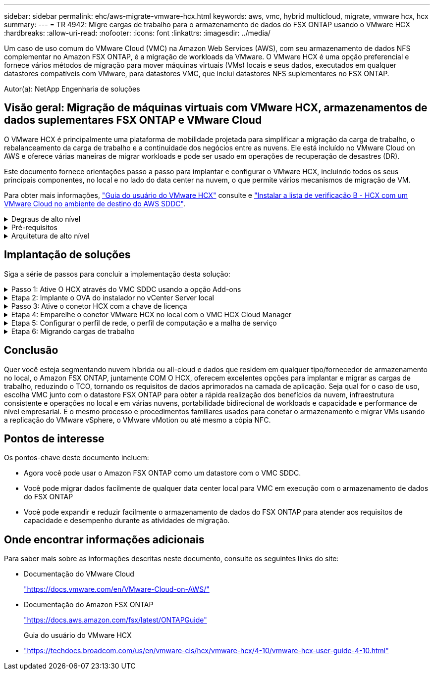 ---
sidebar: sidebar 
permalink: ehc/aws-migrate-vmware-hcx.html 
keywords: aws, vmc, hybrid multicloud, migrate, vmware hcx, hcx 
summary:  
---
= TR 4942: Migre cargas de trabalho para o armazenamento de dados do FSX ONTAP usando o VMware HCX
:hardbreaks:
:allow-uri-read: 
:nofooter: 
:icons: font
:linkattrs: 
:imagesdir: ../media/


[role="lead"]
Um caso de uso comum do VMware Cloud (VMC) na Amazon Web Services (AWS), com seu armazenamento de dados NFS complementar no Amazon FSX ONTAP, é a migração de workloads da VMware. O VMware HCX é uma opção preferencial e fornece vários métodos de migração para mover máquinas virtuais (VMs) locais e seus dados, executados em qualquer datastores compatíveis com VMware, para datastores VMC, que inclui datastores NFS suplementares no FSX ONTAP.

Autor(a): NetApp Engenharia de soluções



== Visão geral: Migração de máquinas virtuais com VMware HCX, armazenamentos de dados suplementares FSX ONTAP e VMware Cloud

O VMware HCX é principalmente uma plataforma de mobilidade projetada para simplificar a migração da carga de trabalho, o rebalanceamento da carga de trabalho e a continuidade dos negócios entre as nuvens. Ele está incluído no VMware Cloud on AWS e oferece várias maneiras de migrar workloads e pode ser usado em operações de recuperação de desastres (DR).

Este documento fornece orientações passo a passo para implantar e configurar o VMware HCX, incluindo todos os seus principais componentes, no local e no lado do data center na nuvem, o que permite vários mecanismos de migração de VM.

Para obter mais informações, https://techdocs.broadcom.com/us/en/vmware-cis/hcx/vmware-hcx/4-10/vmware-hcx-user-guide-4-10.html["Guia do usuário do VMware HCX"^] consulte e https://techdocs.broadcom.com/us/en/vmware-cis/hcx/vmware-hcx/4-10/getting-started-with-vmware-hcx-4-10/install-checklist-b-hcx-with-a-vmc-sddc-instance.html["Instalar a lista de verificação B - HCX com um VMware Cloud no ambiente de destino do AWS SDDC"^].

.Degraus de alto nível
[%collapsible]
====
Esta lista fornece as etapas de alto nível para instalar e configurar o VMware HCX:

. Ative O HCX para o data center definido por software VMC (SDDC) por meio do console do VMware Cloud Services.
. Baixe e implante o instalador do conetor HCX OVA no vCenter Server local.
. Ative O HCX com uma chave de licença.
. Emparelhe o conetor VMware HCX no local com o VMC HCX Cloud Manager.
. Configure o perfil de rede, o perfil de computação e a malha de serviço.
. (Opcional) execute a extensão de rede para estender a rede e evitar re-IP.
. Valide o status do dispositivo e verifique se a migração é possível.
. Migrar os workloads de VM.


====
.Pré-requisitos
[%collapsible]
====
Antes de começar, certifique-se de que os seguintes pré-requisitos são atendidos. Para obter mais informações, https://techdocs.broadcom.com/us/en/vmware-cis/hcx/vmware-hcx/4-10/vmware-hcx-user-guide-4-10/preparing-for-hcx-installations.html["Preparação para a instalação"^]consulte . Depois que os pré-requisitos estiverem em vigor, incluindo conetividade, configure e ative O HCX gerando uma chave de licença do VMware HCX Console no VMC. Depois que O HCX é ativado, o vCenter Plug-in é implantado e pode ser acessado usando o vCenter Console para gerenciamento.

Os seguintes passos de instalação devem ser concluídos antes de prosseguir com a ativação e implementação DO HCX:

. Use um VMC SDDC existente ou crie um novo SDDC seguindo este link:aws-setup.html["Ligação NetApp"^] ou este https://docs.vmware.com/en/VMware-Cloud-on-AWS/services/com.vmware.vmc-aws.getting-started/GUID-EF198D55-03E3-44D1-AC48-6E2ABA31FF02.html["Link da VMware"^].
. O caminho de rede do ambiente do vCenter local para o VMC SDDC deve suportar a migração de VMs usando o vMotion.
. Certifique-se de que as necessárias https://techdocs.broadcom.com/us/en/vmware-cis/hcx/vmware-hcx/4-10/vmware-hcx-user-guide-4-10/preparing-for-hcx-installations/network-port-and-protocol-requirements.html["regras e portas de firewall"^] sejam permitidas para o tráfego do vMotion entre o vCenter Server no local e o SDDC vCenter.
. O volume NFS do FSX ONTAP deve ser montado como um armazenamento de dados suplementar no VMC SDDC. Para anexar os armazenamentos de dados NFS ao cluster apropriado, siga as etapas descritas neste link:aws-native-overview.html["Ligação NetApp"^] ou https://docs.vmware.com/en/VMware-Cloud-on-AWS/services/com.vmware.vmc-aws-operations/GUID-D55294A3-7C40-4AD8-80AA-B33A25769CCA.html["Link da VMware"^] neste .


====
.Arquitetura de alto nível
[%collapsible]
====
Para fins de teste, o ambiente de laboratório no local usado para essa validação foi conetado por meio de uma VPN site a site à AWS VPC, que permitia a conetividade local à AWS e ao VMware Cloud SDDC por meio do gateway de trânsito externo. Fluxos de tráfego DE migração e extensão de rede HCX pela Internet entre SDDC de destino na nuvem local e VMware. Essa arquitetura pode ser modificada para usar interfaces virtuais privadas do Direct Connect.

A imagem seguinte representa a arquitetura de alto nível.

image:fsx-hcx-image1.png["Figura que mostra a caixa de diálogo de entrada/saída ou que representa o conteúdo escrito"]

====


== Implantação de soluções

Siga a série de passos para concluir a implementação desta solução:

.Passo 1: Ative O HCX através do VMC SDDC usando a opção Add-ons
[%collapsible]
====
Para executar a instalação, execute as seguintes etapas:

. Faça login no Console do VMC em https://vmc.vmware.com/home["vmc.vmware.com"^] e acesse o Inventário.
. Para selecionar o SDDC e os Add- ons de acesso apropriados, clique em Exibir detalhes no SDDC e selecione a guia Add ons.
. Clique em Ativar para VMware HCX.
+

NOTE: Esta etapa leva até 25 minutos para ser concluída.

+
image:fsx-hcx-image2.png["Figura que mostra a caixa de diálogo de entrada/saída ou que representa o conteúdo escrito"]

. Após a conclusão da implantação, valide a implantação confirmando que O HCX Manager e seus plug-ins associados estão disponíveis no vCenter Console.
. Crie os firewalls de gateway de gerenciamento apropriados para abrir as portas necessárias para acessar O HCX Cloud Manager. O HCX Cloud Manager agora está pronto para operações HCX.


====
.Etapa 2: Implante o OVA do instalador no vCenter Server local
[%collapsible]
====
Para que o conetor local se comunique com o HCX Manager no VMC, certifique-se de que as portas de firewall apropriadas estejam abertas no ambiente local.

. No Console do VMC, navegue até o Painel HCX, vá para Administração e selecione a guia Atualização de sistemas. Clique em solicitar uma ligação de transferência para a imagem OVA do conetor HCX.
. Com o conetor HCX baixado, implante o OVA no vCenter Server no local. Clique com o botão direito do Mouse no vSphere Cluster e selecione a opção Deploy OVF Template (implantar modelo OVF).
+
image:fsx-hcx-image5.png["Figura que mostra a caixa de diálogo de entrada/saída ou que representa o conteúdo escrito"]

. Insira as informações necessárias no assistente implantar modelo OVF, clique em Avançar e em concluir para implantar o OVA do conetor VMware HCX.
. Ligue o dispositivo virtual manualmente.para obter instruções passo a passo, vá para https://docs.vmware.com/en/VMware-HCX/services/user-guide/GUID-BFD7E194-CFE5-4259-B74B-991B26A51758.html["Guia do usuário do VMware HCX"^].


====
.Passo 3: Ative o conetor HCX com a chave de licença
[%collapsible]
====
Depois de implantar o VMware HCX Connector OVA no local e iniciar o dispositivo, execute as etapas a seguir para ativar o conetor HCX. Gere a chave de licença do VMware HCX Console no VMC e insira a licença durante a configuração do conetor VMware HCX.

. No VMware Cloud Console, vá para Inventário, selecione o SDDC e clique em Exibir detalhes. Na guia Add ons, no bloco VMware HCX, clique em Open HCX.
. Na guia chaves de ativação, clique em criar chave de ativação. Selecione o tipo de sistema como conetor HCX e clique em confirmar para gerar a chave. Copie a chave de ativação.
+
image:fsx-hcx-image7.png["Figura que mostra a caixa de diálogo de entrada/saída ou que representa o conteúdo escrito"]

+

NOTE: É necessária uma chave separada para cada conetor HCX implantado no local.

. Faça login no VMware HCX Connector no local `"https://hcxconnectorIP:9443"` usando credenciais de administrador.
+

NOTE: Use a senha definida durante a implantação DO OVA.

. Na seção Licenciamento, insira a chave de ativação copiada da etapa 2 e clique em Ativar.
+

NOTE: O conetor HCX no local deve ter acesso à Internet para que a ativação seja concluída com sucesso.

. Em Datacenter Location, forneça o local desejado para instalar o VMware HCX Manager on-premises. Clique em continuar.
. Em Nome do sistema, atualize o nome e clique em continuar.
. Selecione Sim e, em seguida, continuar.
. Em conetar seu vCenter, forneça o endereço IP ou o nome de domínio totalmente qualificado (FQDN) e as credenciais para o vCenter Server e clique em continuar.
+

NOTE: Use o FQDN para evitar problemas de comunicação mais tarde.

. Em Configurar SSO/PSC, forneça o endereço FQDN ou IP do controlador de Serviços de Plataforma e clique em continuar.
+

NOTE: Insira o endereço IP ou FQDN do vCenter Server.

. Verifique se as informações foram inseridas corretamente e clique em Reiniciar.
. Depois de concluído, o vCenter Server é exibido como verde. Tanto o vCenter Server quanto o SSO devem ter os parâmetros de configuração corretos, que devem ser os mesmos da página anterior.
+

NOTE: Esse processo deve levar aproximadamente 10 a 20 minutos e o plug-in deve ser adicionado ao vCenter Server.



image:fsx-hcx-image8.png["Figura que mostra a caixa de diálogo de entrada/saída ou que representa o conteúdo escrito"]

====
.Etapa 4: Emparelhe o conetor VMware HCX no local com o VMC HCX Cloud Manager
[%collapsible]
====
. Para criar um par de sites entre o vCenter Server no local e o VMC SDDC, faça login no vCenter Server no local e acesse o plug-in do HCX vSphere Web Client.
+
image:fsx-hcx-image9.png["Figura que mostra a caixa de diálogo de entrada/saída ou que representa o conteúdo escrito"]

. Em infra-estrutura, clique em Adicionar um emparelhamento de local. Para autenticar o site remoto, insira o URL ou endereço IP do VMC HCX Cloud Manager e as credenciais para a função CloudAdmin.
+
image:fsx-hcx-image10.png["Figura que mostra a caixa de diálogo de entrada/saída ou que representa o conteúdo escrito"]

+

NOTE: As informações DO HCX podem ser recuperadas a partir da página Configurações do SDDC.

+
image:fsx-hcx-image11.png["Figura que mostra a caixa de diálogo de entrada/saída ou que representa o conteúdo escrito"]

+
image:fsx-hcx-image12.png["Figura que mostra a caixa de diálogo de entrada/saída ou que representa o conteúdo escrito"]

. Para iniciar o emparelhamento de sites, clique em ligar.
+

NOTE: O VMware HCX Connector deve ser capaz de se comunicar com o HCX Cloud Manager IP através da porta 443.

. Depois de criar o emparelhamento, o emparelhamento de local recém-configurado está disponível no painel HCX.


====
.Etapa 5: Configurar o perfil de rede, o perfil de computação e a malha de serviço
[%collapsible]
====
O dispositivo VMware HCX Interconnect (HCX-IX) fornece recursos de túnel seguros pela Internet e conexões privadas ao site de destino que permitem replicação e recursos baseados em vMotion. A interconexão fornece criptografia, engenharia de tráfego e um SD-WAN. Para criar o dispositivo de interconexão HCI-IX, siga estas etapas:

. Em infra-estrutura, selecione Interconnect > Multi-Site Service Mesh > Compute Profiles > Create Compute Profile.
+

NOTE: Os perfis de computação contêm os parâmetros de computação, armazenamento e implantação de rede necessários para implantar um dispositivo virtual de interconexão. Eles também especificam qual parte do data center da VMware será acessível ao serviço HCX.

+
Para obter instruções detalhadas, https://techdocs.broadcom.com/us/en/vmware-cis/hcx/vmware-hcx/4-10/vmware-hcx-user-guide-4-10/configuring-and-managing-the-hcx-interconnect/configuring-the-hcx-service-mesh/create-a-compute-profile.html["Criando um perfil de computação"^] consulte .

+
image:fsx-hcx-image13.png["Figura que mostra a caixa de diálogo de entrada/saída ou que representa o conteúdo escrito"]

. Depois que o perfil de computação for criado, crie o perfil de rede selecionando malha de serviço multi-site > Perfis de rede > criar perfil de rede.
. O perfil de rede define um intervalo de endereços IP e redes que serão usadas pelo HCX para seus dispositivos virtuais.
+

NOTE: Isso exigirá dois ou mais endereços IP. Esses endereços IP serão atribuídos da rede de gerenciamento a dispositivos virtuais.

+
image:fsx-hcx-image14.png["Figura que mostra a caixa de diálogo de entrada/saída ou que representa o conteúdo escrito"]

+
Para obter instruções detalhadas, https://techdocs.broadcom.com/us/en/vmware-cis/hcx/vmware-hcx/4-10/vmware-hcx-user-guide-4-10/configuring-and-managing-the-hcx-interconnect/configuring-the-hcx-service-mesh/create-a-network-profile.html["Criando um perfil de rede"^] consulte .

+

NOTE: Se você estiver se conetando com uma SD-WAN pela Internet, você terá que reservar IPs públicos na seção rede e Segurança.

. Para criar uma malha de serviço, selecione a guia malha de serviço dentro da opção Interconnect e selecione locais SDDC locais e VMC.
+
A malha de serviço estabelece um par de perfis de rede e computação local e remoto.

+
image:fsx-hcx-image15.png["Figura que mostra a caixa de diálogo de entrada/saída ou que representa o conteúdo escrito"]

+

NOTE: Parte desse processo envolve a implantação de DISPOSITIVOS HCX que serão configurados automaticamente nos locais de origem e destino, criando uma malha de transporte segura.

. Selecione os perfis de computação de origem e remota e clique em continuar.
+
image:fsx-hcx-image16.png["Figura que mostra a caixa de diálogo de entrada/saída ou que representa o conteúdo escrito"]

. Selecione o serviço a ser ativado e clique em continuar.
+
image:fsx-hcx-image17.png["Figura que mostra a caixa de diálogo de entrada/saída ou que representa o conteúdo escrito"]

+

NOTE: É necessária uma licença HCX Enterprise para migração assistida por replicação vMotion, integração SRM e migração assistida por SO.

. Crie um nome para a malha de serviço e clique em concluir para iniciar o processo de criação. A implantação deve levar aproximadamente 30 minutos para ser concluída. Depois que a malha de serviço é configurada, a infraestrutura virtual e a rede necessárias para migrar as VMs de carga de trabalho foram criadas.
+
image:fsx-hcx-image18.png["Figura que mostra a caixa de diálogo de entrada/saída ou que representa o conteúdo escrito"]



====
.Etapa 6: Migrando cargas de trabalho
[%collapsible]
====
O HCX fornece serviços de migração bidirecional entre dois ou mais ambientes distintos, como SDDCs locais e VMC. As cargas de trabalho de aplicações podem ser migradas de e para locais ativados POR HCX usando uma variedade de tecnologias de migração, como migração em massa HCX, HCX vMotion, HCX Replication Assisted vMotion (disponível com edição HCX Enterprise) e HCX os Assisted Migration (disponível com edição HCX Enterprise).

Para saber mais sobre as tecnologias de MIGRAÇÃO HCX disponíveis, consulte https://techdocs.broadcom.com/us/en/vmware-cis/hcx/vmware-hcx/4-10/vmware-hcx-user-guide-4-10/migrating-virtual-machines-with-vmware-hcx/vmware-hcx-migration-types.html["Tipos de migração VMware HCX"^]

O dispositivo HCX-IX usa o serviço Mobility Agent para executar migrações vMotion, Cold e Replication Assisted vMotion (RAV).


NOTE: O dispositivo HCX-IX adiciona o serviço Mobility Agent como um objeto host no vCenter Server. Os recursos de processador, memória, armazenamento e rede exibidos neste objeto não representam o consumo real no hypervisor físico que hospeda o dispositivo IX.

image:fsx-hcx-image19.png["Figura que mostra a caixa de diálogo de entrada/saída ou que representa o conteúdo escrito"]

.VMware HCX vMotion
[%collapsible]
=====
Esta secção descreve o mecanismo HCX vMotion. Essa tecnologia de migração usa o protocolo VMware vMotion para migrar uma VM para VMC SDDC. A opção de migração do vMotion é usada para migrar o estado da VM de uma única VM de cada vez. Não há interrupção de serviço durante este método de migração.


NOTE: A extensão de rede deve estar em vigor (para o grupo de portas no qual a VM está conetada) para migrar a VM sem a necessidade de fazer uma alteração de endereço IP.

. No cliente vSphere local, vá para Inventário, clique com o botão direito do Mouse na VM a ser migrada e selecione ações HCX > migrar para o local de destino HCX.
+
image:fsx-hcx-image20.png["Figura que mostra a caixa de diálogo de entrada/saída ou que representa o conteúdo escrito"]

. No assistente migrar máquina virtual, selecione a conexão de local remoto (VMC SDDC de destino).
+
image:fsx-hcx-image21.png["Figura que mostra a caixa de diálogo de entrada/saída ou que representa o conteúdo escrito"]

. Adicionar um nome de grupo e, em transferência e colocação, atualizar os campos obrigatórios (cluster, armazenamento e rede de destino), clique em Validar.
+
image:fsx-hcx-image22.png["Figura que mostra a caixa de diálogo de entrada/saída ou que representa o conteúdo escrito"]

. Depois que as verificações de validação estiverem concluídas, clique em ir para iniciar a migração.
+

NOTE: A transferência vMotion captura a memória ativa da VM, seu estado de execução, seu endereço IP e seu endereço MAC. Para obter mais informações sobre os requisitos e limitações do HCX vMotion, https://techdocs.broadcom.com/us/en/vmware-cis/hcx/vmware-hcx/4-10/vmware-hcx-user-guide-4-10/migrating-virtual-machines-with-vmware-hcx/understanding-vmware-hcx-vmotion-and-cold-migration.html#GUID-517866F6-AF06-4EFC-8FAE-DA067418D584-en["Compreender o VMware HCX vMotion e a migração a frio"^] consulte .

. Pode monitorizar o progresso e a conclusão do vMotion a partir do painel HCX > migração.
+
image:fsx-hcx-image23.png["Figura que mostra a caixa de diálogo de entrada/saída ou que representa o conteúdo escrito"]



=====
.VMware Replication Assisted vMotion
[%collapsible]
=====
Como você deve ter notado na documentação da VMware, o VMware HCX Replication Assisted vMotion (RAV) combina os benefícios da migração em massa e do vMotion. A migração em massa usa o vSphere Replication para migrar várias VMs em paralelo – a VM é reinicializada durante o switchover. O HCX vMotion migra sem tempo de inatividade, mas é executado em série uma VM de cada vez em um grupo de replicação. O RAV replica a VM em paralelo e a mantém sincronizada até a janela de comutação. Durante o processo de switchover, ele migra uma VM de cada vez sem tempo de inatividade para a VM.

A captura de tela a seguir mostra o perfil de migração como replicação assistida vMotion.

image:fsx-hcx-image24.png["Figura que mostra a caixa de diálogo de entrada/saída ou que representa o conteúdo escrito"]

A duração da replicação pode ser mais longa em comparação com o vMotion de um pequeno número de VMs. Com RAV, sincronize apenas os deltas e inclua o conteúdo da memória. A seguir, uma captura de tela do status da migração mostra como a hora de início da migração é a mesma e a hora de término é diferente para cada VM.

image:fsx-hcx-image25.png["Figura que mostra a caixa de diálogo de entrada/saída ou que representa o conteúdo escrito"]

=====
Para obter informações adicionais sobre as opções de MIGRAÇÃO HCX e sobre como migrar cargas de trabalho no local para o VMware Cloud no AWS usando HCX, consulte o https://techdocs.broadcom.com/us/en/vmware-cis/hcx/vmware-hcx/4-10/vmware-hcx-user-guide-4-10/migrating-virtual-machines-with-vmware-hcx.html["Guia do usuário do VMware HCX"^].


NOTE: O VMware HCX vMotion requer capacidade de taxa de transferência de 100Mbps Gbps ou superior.


NOTE: O armazenamento de dados VMC FSX ONTAP de destino deve ter espaço suficiente para acomodar a migração.

====


== Conclusão

Quer você esteja segmentando nuvem híbrida ou all-cloud e dados que residem em qualquer tipo/fornecedor de armazenamento no local, o Amazon FSX ONTAP, juntamente COM O HCX, oferecem excelentes opções para implantar e migrar as cargas de trabalho, reduzindo o TCO, tornando os requisitos de dados aprimorados na camada de aplicação. Seja qual for o caso de uso, escolha VMC junto com o datastore FSX ONTAP para obter a rápida realização dos benefícios da nuvem, infraestrutura consistente e operações no local e em várias nuvens, portabilidade bidirecional de workloads e capacidade e performance de nível empresarial. É o mesmo processo e procedimentos familiares usados para conetar o armazenamento e migrar VMs usando a replicação do VMware vSphere, o VMware vMotion ou até mesmo a cópia NFC.



== Pontos de interesse

Os pontos-chave deste documento incluem:

* Agora você pode usar o Amazon FSX ONTAP como um datastore com o VMC SDDC.
* Você pode migrar dados facilmente de qualquer data center local para VMC em execução com o armazenamento de dados do FSX ONTAP
* Você pode expandir e reduzir facilmente o armazenamento de dados do FSX ONTAP para atender aos requisitos de capacidade e desempenho durante as atividades de migração.




== Onde encontrar informações adicionais

Para saber mais sobre as informações descritas neste documento, consulte os seguintes links do site:

* Documentação do VMware Cloud
+
https://docs.vmware.com/en/VMware-Cloud-on-AWS/["https://docs.vmware.com/en/VMware-Cloud-on-AWS/"^]

* Documentação do Amazon FSX ONTAP
+
https://docs.aws.amazon.com/fsx/latest/ONTAPGuide["https://docs.aws.amazon.com/fsx/latest/ONTAPGuide"^]

+
Guia do usuário do VMware HCX

* https://techdocs.broadcom.com/us/en/vmware-cis/hcx/vmware-hcx/4-10/vmware-hcx-user-guide-4-10.html["https://techdocs.broadcom.com/us/en/vmware-cis/hcx/vmware-hcx/4-10/vmware-hcx-user-guide-4-10.html"^]

